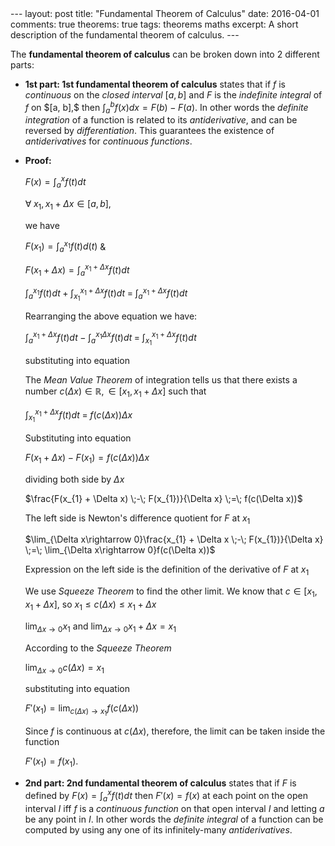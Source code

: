 #+STARTUP: showall indent
#+STARTUP: hidestars
#+BEGIN_HTML
---
layout: post
title: "Fundamental Theorem of Calculus"
date: 2016-04-01
comments: true
theorems: true
tags: theorems maths
excerpt: A short description of the fundamental theorem of calculus.
---
#+END_HTML

The *fundamental theorem of calculus* can be broken down into 2
different parts:

- *1st part: 1st fundamental theorem of calculus* states that if $f$
  is /continuous/ on the /closed interval/ $[a, b]$ and $F$ is the
  /indefinite integral/ of $f$ on $[a, b],$ then $\int_{a}^{b} f(x) dx
  = F(b) - F(a)$. In other words the /definite integration/ of a
  function is related to its /antiderivative/, and can be reversed by
  /differentiation/. This guarantees the existence of /antiderivatives/
  for /continuous functions/.


- *Proof:*

  $F(x) = \int_{a}^{x}f(t)dt$

  $\forall\; x_{1}, x_{1}+\Delta x \in [a, b]$,

  we have

  $F(x_{1}) = \int_{a}^{x_{1}} f(t) d(t)$ &

  $F(x_{1}+\Delta x) = \int_{a}^{x_{1}+\Delta x} f(t) dt$

  \begin{equation}
  \label{eqn1}
  F(x_{1} + \Delta x) - F(x_{1}) = \int_{a}^{x_{1} + \Delta x} f(t) dt
  \;-\; \int_{a}^{x_{1} f(t) dt}
  \end{equation}

  $\int_{a}^{x_{1}} f(t) dt\; +\; \int_{x_{1}}^{x_{1} + \Delta x} f(t)
  dt \;=\; \int_{a}^{x_{1} + \Delta x} f(t) dt$

  Rearranging the above equation we have:

  $\int_{a}^{x_{1} + \Delta x} f(t) dt \;-\; \int_{a}^{x_{1} \Delta x}
  f(t) dt \;=\; \int_{x_{1}}^{x_{1} + \Delta x} f(t) dt$

  substituting into equation \ref{eqn1}

  \begin{equation}
  \label{eqn2}
  F(x_{1} + \Delta x) - F(x_{1}) \;=\; \int_{x_{1}}^{x_{1} + \Delta
  x} f(t) dt
  \end{equation}

  The /Mean Value Theorem/ of integration tells us that there exists a
  number $c(\Delta x) \in \mathbb{R}, \in [x_{1}, x_{1} + \Delta x]$
  such that

  $\int_{x_{1}}^{x_{1} + \Delta x} f(t) dt \;=\; f(c(\Delta x)) \Delta
  x$

  Substituting into equation \ref{eqn2}

  $F(x_{1} + \Delta x) - F(x_{1}) = f(c(\Delta x)) \Delta x$

  dividing both side by $\Delta x$

  $\frac{F(x_{1} + \Delta x) \;-\; F(x_{1})}{\Delta x} \;=\; f(c(\Delta
  x))$

  The left side is Newton's difference quotient for $F$ at $x_{1}$

  $\lim_{\Delta x\rightarrow 0}\frac{x_{1} + \Delta x \;-\;
  F(x_{1})}{\Delta x} \;=\; \lim_{\Delta x\rightarrow 0}f(c(\Delta
  x))$

  Expression on the left side is the definition of the derivative of
  $F$ at $x_{1}$

  \begin{equation}
  \label{eqn3}
  F'(x_{1}) \;=\; \lim_{\Delta x\rightarrow 0} f(c(\Delta x))
  \end{equation}

  We use /Squeeze Theorem/ to find the other limit. We know that $c
  \in [x_{1}, x_{1}+\Delta x]$, so $x_{1}\le c(\Delta x)\le
  x_{1}+\Delta x$

  $\lim_{\Delta x\rightarrow 0} x_{1}$ and $\lim_{\Delta x\rightarrow
  0} x_{1} + \Delta x = x_{1}$

  According to the /Squeeze Theorem/

  $\lim_{\Delta x\rightarrow 0} c(\Delta x) = x_{1}$

  substituting into equation \ref{enq3}

  $F'(x_{1}) = \lim_{c(\Delta x)\rightarrow x_{1}} f(c(\Delta x))$

  Since $f$ is continuous at $c(\Delta x)$, therefore, the limit can
  be taken inside the function

  $F'(x_{1}) = f(x_{1})$.

- *2nd part: 2nd fundamental theorem of calculus* states that if $F$
  is defined by $F(x) = \int_{a}^{x}f(t) dt$ then $F'(x) = f(x)$ at
  each point on the open interval $I$ iff $f$ is a /continuous
  function/ on that open interval $I$ and letting $a$ be any point in
  $I$. In other words the /definite integral/ of a function can be
  computed by using any one of its infinitely-many /antiderivatives/.
